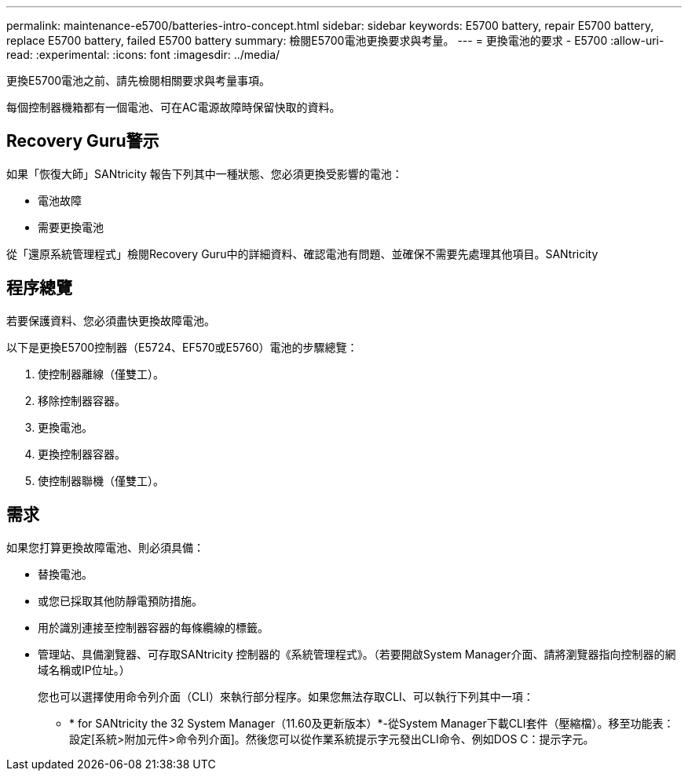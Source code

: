 ---
permalink: maintenance-e5700/batteries-intro-concept.html 
sidebar: sidebar 
keywords: E5700 battery, repair E5700 battery, replace E5700 battery, failed E5700 battery 
summary: 檢閱E5700電池更換要求與考量。 
---
= 更換電池的要求 - E5700
:allow-uri-read: 
:experimental: 
:icons: font
:imagesdir: ../media/


[role="lead"]
更換E5700電池之前、請先檢閱相關要求與考量事項。

每個控制器機箱都有一個電池、可在AC電源故障時保留快取的資料。



== Recovery Guru警示

如果「恢復大師」SANtricity 報告下列其中一種狀態、您必須更換受影響的電池：

* 電池故障
* 需要更換電池


從「還原系統管理程式」檢閱Recovery Guru中的詳細資料、確認電池有問題、並確保不需要先處理其他項目。SANtricity



== 程序總覽

若要保護資料、您必須盡快更換故障電池。

以下是更換E5700控制器（E5724、EF570或E5760）電池的步驟總覽：

. 使控制器離線（僅雙工）。
. 移除控制器容器。
. 更換電池。
. 更換控制器容器。
. 使控制器聯機（僅雙工）。




== 需求

如果您打算更換故障電池、則必須具備：

* 替換電池。
* 或您已採取其他防靜電預防措施。
* 用於識別連接至控制器容器的每條纜線的標籤。
* 管理站、具備瀏覽器、可存取SANtricity 控制器的《系統管理程式》。（若要開啟System Manager介面、請將瀏覽器指向控制器的網域名稱或IP位址。）
+
您也可以選擇使用命令列介面（CLI）來執行部分程序。如果您無法存取CLI、可以執行下列其中一項：

+
** * for SANtricity the 32 System Manager（11.60及更新版本）*-從System Manager下載CLI套件（壓縮檔）。移至功能表：設定[系統>附加元件>命令列介面]。然後您可以從作業系統提示字元發出CLI命令、例如DOS C：提示字元。



